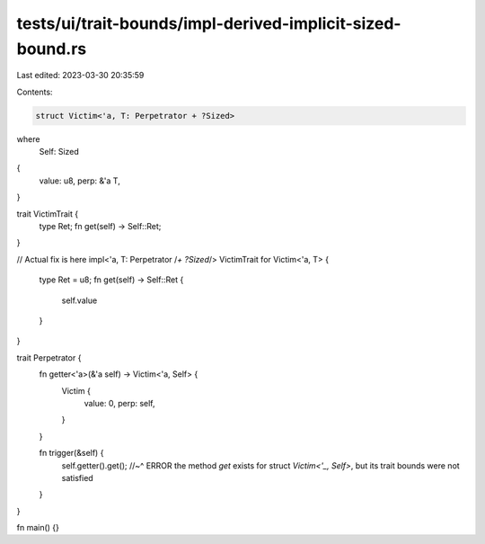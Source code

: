 tests/ui/trait-bounds/impl-derived-implicit-sized-bound.rs
==========================================================

Last edited: 2023-03-30 20:35:59

Contents:

.. code-block:: rs

    struct Victim<'a, T: Perpetrator + ?Sized>
where
  Self: Sized
{
  value: u8,
  perp: &'a T,
}

trait VictimTrait {
  type Ret;
  fn get(self) -> Self::Ret;
}

// Actual fix is here
impl<'a, T: Perpetrator /*+ ?Sized*/> VictimTrait for Victim<'a, T> {
  type Ret = u8;
  fn get(self) -> Self::Ret {
    self.value
  }
}

trait Perpetrator {
  fn getter<'a>(&'a self) -> Victim<'a, Self> {
    Victim {
      value: 0,
      perp: self,
    }
  }

  fn trigger(&self) {
    self.getter().get();
    //~^ ERROR the method `get` exists for struct `Victim<'_, Self>`, but its trait bounds were not satisfied
  }
}

fn main() {}


